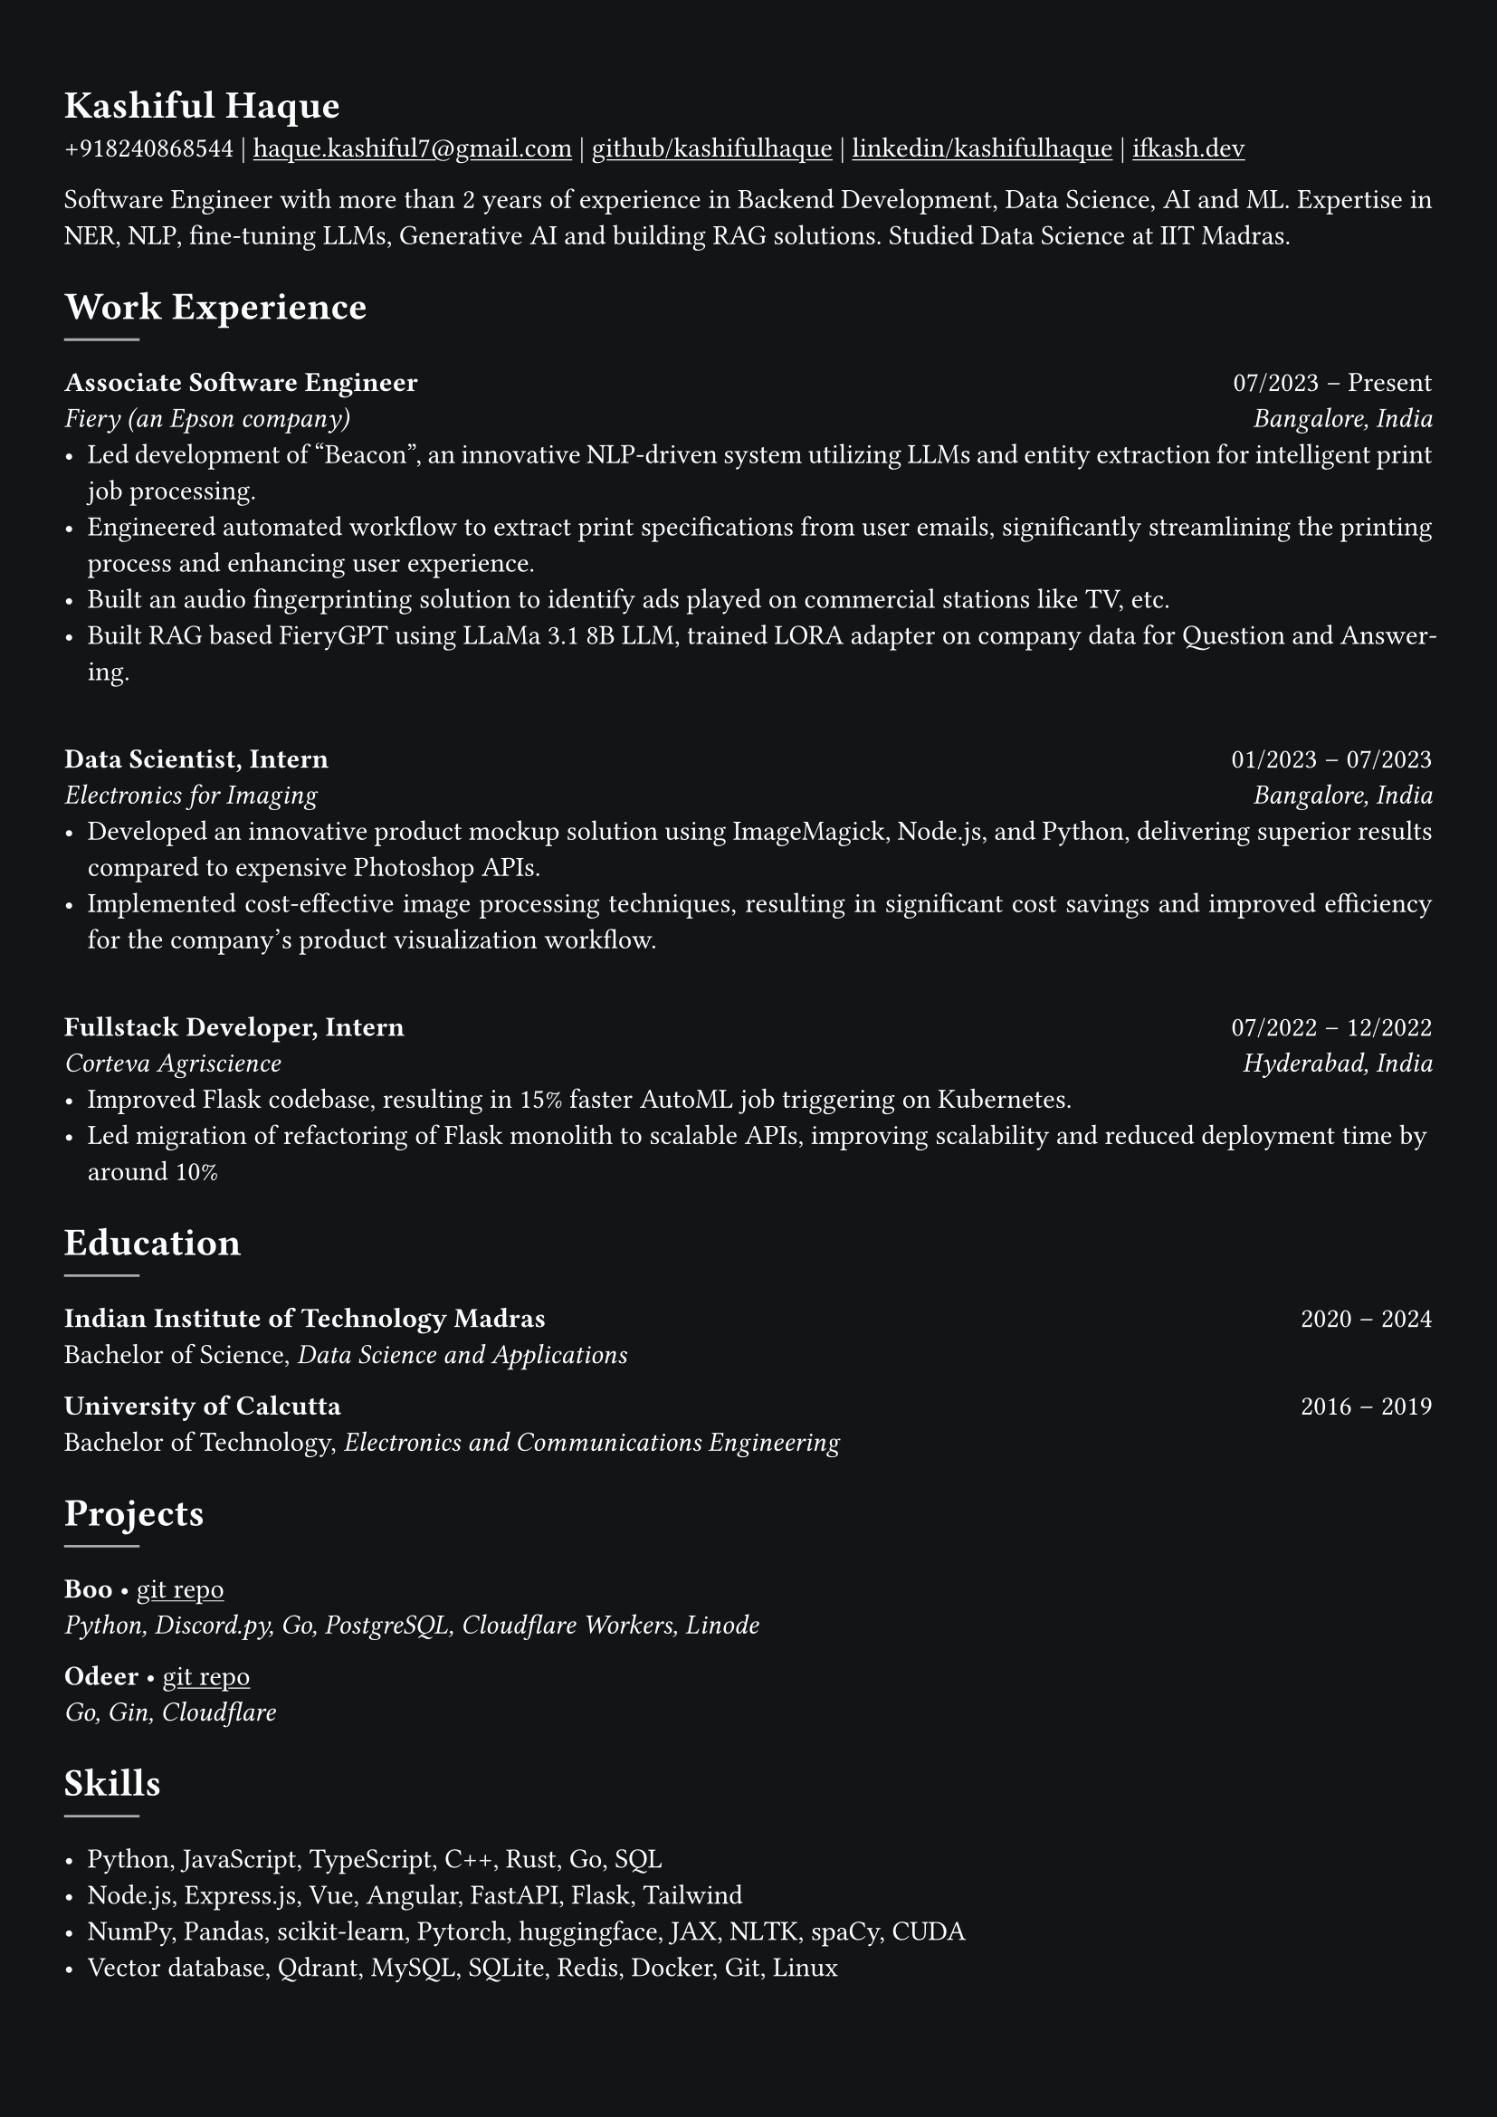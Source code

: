 #show heading: set text(font: "Linux Libertine")

#show link: underline
#set page(
  fill: rgb("#121416"),
  margin: (x: 0.9cm, y: 1.3cm),
)
#set par(justify: true)
#set text(fill: white, font: "Linux Libertine")

#let chiline() = {v(-3pt); line(length: 100%); v(-5pt)}

= Kashiful Haque

+918240868544 | #link("mailto:haque.kashiful7@gmail.com")[haque.kashiful7\@gmail.com] |
#link("https://github.com/kashifulhaque")[github/kashifulhaque]  | #link("https://www.linkedin.com/in/kashifulhaque")[linkedin/kashifulhaque] | #link("https://ifkash.dev")[ifkash.dev]

Software Engineer with more than 2 years of experience in Backend Development, Data Science, AI and ML. Expertise in NER, NLP, fine-tuning LLMs, Generative AI and building RAG solutions. Studied Data Science at IIT Madras. \

= Work Experience
#line(
  stroke: 1pt + gray,
)

*Associate Software Engineer* #h(1fr) 07/2023 -- Present \
_Fiery (an Epson company)_ #h(1fr) _Bangalore, India_ \
- Led development of "Beacon", an innovative NLP-driven system utilizing LLMs and entity extraction for intelligent print job processing.
- Engineered automated workflow to extract print specifications from user emails, significantly streamlining the printing process and enhancing user experience.
- Built an audio fingerprinting solution to identify ads played on commercial stations like TV, etc.
- Built RAG based FieryGPT using LLaMa 3.1 8B LLM, trained LORA adapter on company data for Question and Answering.
\
*Data Scientist, Intern* #h(1fr) 01/2023 -- 07/2023 \
_Electronics for Imaging_ #h(1fr) _Bangalore, India_ \
- Developed an innovative product mockup solution using ImageMagick, Node.js, and Python, delivering superior results compared to expensive Photoshop APIs.
- Implemented cost-effective image processing techniques, resulting in significant cost savings and improved efficiency for the company's product visualization workflow.
\
*Fullstack Developer, Intern* #h(1fr) 07/2022 -- 12/2022 \
_Corteva Agriscience_ #h(1fr) _Hyderabad, India_ \
- Improved Flask codebase, resulting in 15% faster AutoML job triggering on Kubernetes.
- Led migration of refactoring of Flask monolith to scalable APIs, improving scalability and reduced deployment time by around 10%

= Education
#line(
  stroke: 1pt + gray,
)

*Indian Institute of Technology Madras* #h(1fr) 2020 -- 2024 \
Bachelor of Science, _Data Science and Applications_ \

*University of Calcutta* #h(1fr) 2016 -- 2019 \
Bachelor of Technology, _Electronics and Communications Engineering_ \

= Projects
#line(
  stroke: 1pt + gray,
)

*Boo* • #link("https://github.com/kashifulhaque/boo")[git repo] \
_Python, Discord.py, Go, PostgreSQL, Cloudflare Workers, Linode_

*Odeer* • #link("https://github.com/kashifulhaque/odeer")[git repo]  \
_Go, Gin, Cloudflare_

= Skills
#line(
  stroke: 1pt + gray,
)

- Python, JavaScript, TypeScript, C++, Rust, Go, SQL
- Node.js, Express.js, Vue, Angular, FastAPI, Flask, Tailwind
- NumPy, Pandas, scikit-learn, Pytorch, huggingface, JAX, NLTK, spaCy, CUDA
- Vector database, Qdrant, MySQL, SQLite, Redis, Docker, Git, Linux
